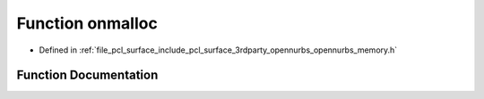 .. _exhale_function_opennurbs__memory_8h_1acadf2b280c0895b23634d3ad33a6a04b:

Function onmalloc
=================

- Defined in :ref:`file_pcl_surface_include_pcl_surface_3rdparty_opennurbs_opennurbs_memory.h`


Function Documentation
----------------------


.. doxygenfunction:: onmalloc(size_t)
